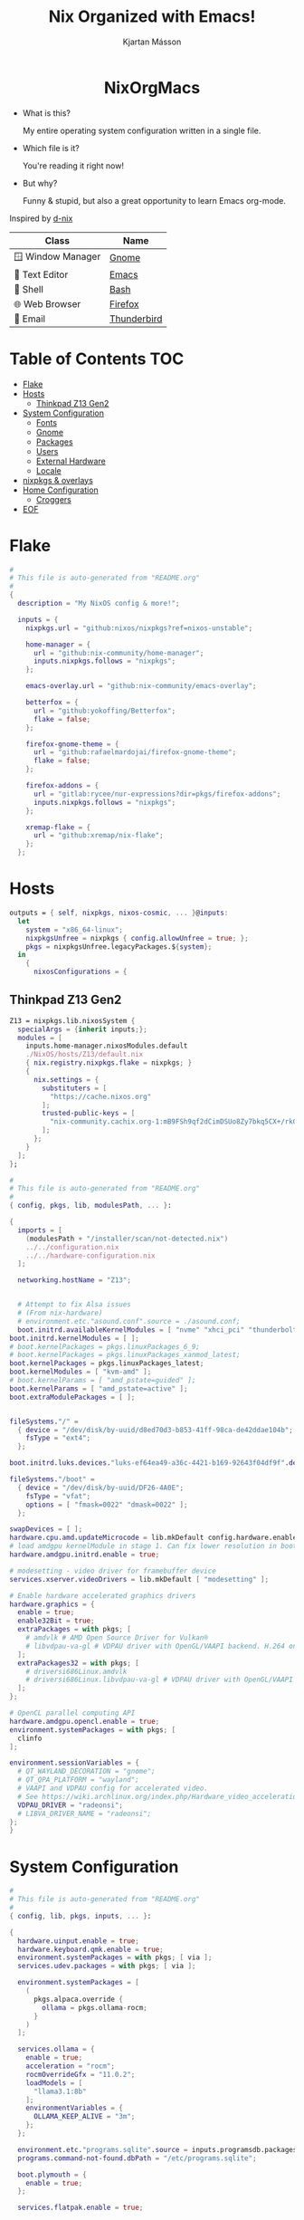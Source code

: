 #+STARTUP: hideblocks
#+TITLE: Nix Organized with Emacs!
#+AUTHOR: Kjartan Másson
#+STARTUP: showeverything
#+OPTIONS: toc:3

#+begin_html
<p align="center">
<a href="https://github.com/nixos/nixpkgs"><img src="https://img.shields.io/badge/NixOS-24.05-royalblue.svg?style=for-the-badge&logo=nixos&labelColor=black"></a>

<a href="https://orgmode.org"><img src="https://img.shields.io/badge/Org-literate%20config-seagreen?style=for-the-badge&logo=org&labelColor=black"></a>

<a href="https://www.gnu.org/software/emacs/emacs.html#Releases"><img src="https://img.shields.io/badge/Emacs-30.0-blueviolet.svg?style=for-the-badge&logo=GNU%20Emacs&labelColor=black"></a>
</p>

<h1 align="center">NixOrgMacs</h1>
#+end_html

+ What is this?

  My entire operating system configuration written in a single file.

+ Which file is it?

  You're reading it right now!

+ But why?

  Funny & stupid, but also a great opportunity to learn Emacs org-mode.
  
Inspired by [[https://github.com/idlip/d-nix/tree/gol-d][d-nix]]

| Class              | Name        |
|--------------------+-------------|
| 🪟 Window Manager | [[https://www.gnome.org/][Gnome]]       |
| 📝 Text Editor    | [[https://www.gnu.org/software/emacs/][Emacs]]       |
| 🐚 Shell          | [[https://www.gnu.org/software/bash/][Bash]]        |
| 🌐 Web Browser    | [[https://www.mozilla.org/en-US/firefox/new/][Firefox]]     |
| 📨 Email          | [[https://www.thunderbird.net/en-US/][Thunderbird]] |

* Table of Contents :TOC:
- [[#flake][Flake]]
- [[#hosts][Hosts]]
  - [[#thinkpad-z13-gen2][Thinkpad Z13 Gen2]]
- [[#system-configuration][System Configuration]]
  - [[#fonts][Fonts]]
  - [[#gnome][Gnome]]
  - [[#packages][Packages]]
  - [[#users][Users]]
  - [[#external-hardware][External Hardware]]
  - [[#locale][Locale]]
- [[#nixpkgs--overlays][nixpkgs & overlays]]
- [[#home-configuration][Home Configuration]]
  - [[#croggers][Croggers]]
- [[#eof][EOF]]

* Flake

#+begin_src nix :tangle flake.nix
  #
  # This file is auto-generated from "README.org"
  #
  {
    description = "My NixOS config & more!";

    inputs = {
      nixpkgs.url = "github:nixos/nixpkgs?ref=nixos-unstable";

      home-manager = {
        url = "github:nix-community/home-manager";
        inputs.nixpkgs.follows = "nixpkgs";
      };

      emacs-overlay.url = "github:nix-community/emacs-overlay";

      betterfox = {
        url = "github:yokoffing/Betterfox";
        flake = false;
      };

      firefox-gnome-theme = {
        url = "github:rafaelmardojai/firefox-gnome-theme";
        flake = false;
      };

      firefox-addons = {
        url = "gitlab:rycee/nur-expressions?dir=pkgs/firefox-addons";
        inputs.nixpkgs.follows = "nixpkgs";
      };

      xremap-flake = {
        url = "github:xremap/nix-flake";
      };
    };
#+end_src

* Hosts

#+begin_src nix :tangle flake.nix
    outputs = { self, nixpkgs, nixos-cosmic, ... }@inputs:
      let
        system = "x86_64-linux";
        nixpkgsUnfree = nixpkgs { config.allowUnfree = true; };
        pkgs = nixpkgsUnfree.legacyPackages.${system};
      in
        {
          nixosConfigurations = {
#+end_src

** Thinkpad Z13 Gen2

#+begin_src nix :tangle flake.nix
  Z13 = nixpkgs.lib.nixosSystem {
    specialArgs = {inherit inputs;};
    modules = [
      inputs.home-manager.nixosModules.default
      ./NixOS/hosts/Z13/default.nix
      { nix.registry.nixpkgs.flake = nixpkgs; }
      {
        nix.settings = {
          substituters = [
            "https://cache.nixos.org"
          ];
          trusted-public-keys = [
            "nix-community.cachix.org-1:mB9FSh9qf2dCimDSUo8Zy7bkq5CX+/rkCWyvRCYg3Fs="
          ];
        };
      }
    ];
  };
#+end_src

#+begin_src nix :tangle ./NixOS/hosts/Z13/default.nix
  #
  # This file is auto-generated from "README.org"
  #
  { config, pkgs, lib, modulesPath, ... }:

  {
    imports = [
      (modulesPath + "/installer/scan/not-detected.nix")
      ../../configuration.nix
      ../../hardware-configuration.nix
    ];

    networking.hostName = "Z13";


    # Attempt to fix Alsa issues
    # (From nix-hardware)
    # environment.etc."asound.conf".source = ./asound.conf;
    boot.initrd.availableKernelModules = [ "nvme" "xhci_pci" "thunderbolt" "usb_storage" "sd_mod" ];
  boot.initrd.kernelModules = [ ];
  # boot.kernelPackages = pkgs.linuxPackages_6_9;
  # boot.kernelPackages = pkgs.linuxPackages_xanmod_latest;
  boot.kernelPackages = pkgs.linuxPackages_latest;
  boot.kernelModules = [ "kvm-amd" ];
  # boot.kernelParams = [ "amd_pstate=guided" ];
  boot.kernelParams = [ "amd_pstate=active" ];
  boot.extraModulePackages = [ ];


  fileSystems."/" =
    { device = "/dev/disk/by-uuid/d8ed70d3-b853-41ff-98ca-de42ddae104b";
      fsType = "ext4";
    };

  boot.initrd.luks.devices."luks-ef64ea49-a36c-4421-b169-92643f04df9f".device = "/dev/disk/by-uuid/ef64ea49-a36c-4421-b169-92643f04df9f";

  fileSystems."/boot" =
    { device = "/dev/disk/by-uuid/DF26-4A0E";
      fsType = "vfat";
      options = [ "fmask=0022" "dmask=0022" ];
    };

  swapDevices = [ ];
  hardware.cpu.amd.updateMicrocode = lib.mkDefault config.hardware.enableRedistributableFirmware;
  # load amdgpu kernelModule in stage 1. Can fix lower resolution in boot screen during initramfs phase .
  hardware.amdgpu.initrd.enable = true;

  # modesetting - video driver for framebuffer device
  services.xserver.videoDrivers = lib.mkDefault [ "modesetting" ];

  # Enable hardware accelerated graphics drivers
  hardware.graphics = {
    enable = true;
    enable32Bit = true;
    extraPackages = with pkgs; [
      # amdvlk # AMD Open Source Driver for Vulkan®
      # libvdpau-va-gl # VDPAU driver with OpenGL/VAAPI backend. H.264 only.
    ];
    extraPackages32 = with pkgs; [
      # driversi686Linux.amdvlk
      # driversi686Linux.libvdpau-va-gl # VDPAU driver with OpenGL/VAAPI backend. H.264 only.
    ];
  };

  # OpenCL parallel computing API
  hardware.amdgpu.opencl.enable = true;
  environment.systemPackages = with pkgs; [
    clinfo
  ];

  environment.sessionVariables = {
    # QT_WAYLAND_DECORATION = "gnome";
    # QT_QPA_PLATFORM = "wayland";
    # VAAPI and VDPAU config for accelerated video.
    # See https://wiki.archlinux.org/index.php/Hardware_video_acceleration
    VDPAU_DRIVER = "radeonsi";
    # LIBVA_DRIVER_NAME = "radeonsi";
  };
  }
#+end_src

* System Configuration

#+begin_src nix :tangle NixOS/configuration.nix
  #
  # This file is auto-generated from "README.org"
  #
  { config, lib, pkgs, inputs, ... }:

  {
    hardware.uinput.enable = true;
    hardware.keyboard.qmk.enable = true;
    environment.systemPackages = with pkgs; [ via ];
    services.udev.packages = with pkgs; [ via ];

    environment.systemPackages = [
      (
        pkgs.alpaca.override {
          ollama = pkgs.ollama-rocm;
        }
      )
    ];

    services.ollama = {
      enable = true;
      acceleration = "rocm";
      rocmOverrideGfx = "11.0.2";
      loadModels = [
        "llama3.1:8b"
      ];
      environmentVariables = {
        OLLAMA_KEEP_ALIVE = "3m";
      };
    };

    environment.etc."programs.sqlite".source = inputs.programsdb.packages.${pkgs.system}.programs-sqlite;
    programs.command-not-found.dbPath = "/etc/programs.sqlite";

    boot.plymouth = {
      enable = true;
    };

    services.flatpak.enable = true;

    nixpkgs.hostPlatform = lib.mkDefault "x86_64-linux";

    programs.steam = {
      enable = true;
      remotePlay.openFirewall = true; # Open ports in the firewall for Steam Remote Play
      dedicatedServer.openFirewall = true; # Open ports in the firewall for Source Dedicated Server
      localNetworkGameTransfers.openFirewall = true; # Open ports in the firewall for Steam Local Network Game Transfers
    };

    # Enable the Flakes feature and the accompanying new nix command-line tool
    nix.settings.experimental-features = [ "nix-command" "flakes" ];

    # Linux Vendor Firmware Service
    services.fwupd.enable = true;

    # Bootloader.
    boot.loader.systemd-boot.enable = true;
    boot.loader.efi.canTouchEfiVariables = true;

    # networking.wireless.enable = true;  # Enables wireless support via wpa_supplicant.

    # Enable networking
    networking.networkmanager.enable = true;
    networking.useDHCP = lib.mkDefault true;

    # Enable the X11 windowing system.
    services.xserver.enable = true;

    # Enable CUPS to print documents.
    services.printing.enable = true;

    # Enable sound with pipewire.
    security.rtkit.enable = true;
    # hardware.pulseaudio.enable = true;
    hardware.pulseaudio.enable = false;
    services.pipewire = {
      enable = true;
      alsa.enable = true;
      alsa.support32Bit = true;
      pulse.enable = true;
    };
  # This should trigger background application showing in Gnome for non-Flatpak applications
  xdg.portal.xdgOpenUsePortal = true;
#+end_src

** Fonts

#+begin_src nix :tangle NixOS/configuration.nix
  fonts = {
    packages = with pkgs; [
      inter
      iosevka-comfy.comfy
      (nerdfonts.override { fonts = [ "SourceCodePro" "Hasklig" "IBMPlexMono" ]; })
    ];
    fontconfig = {
      localConf = ''
        <match target="font">
            <test qual="any" name="family"><string>Inter</string></test>
            <!-- These are set with "prepend" so that applications which configure features don't get overridden -->
            <edit name="fontfeatures" mode="prepend">
                <string>tnum</string><!-- Tabular numbers -->
                <string>frac</string><!-- Fractions -->
                <string>zero</string><!-- Slashed Zero -->
                <string>ss02</string><!-- Disambiguation -->
            </edit>
        </match>
      '';
    };
  };
#+end_src

** Gnome

#+begin_src nix :tangle NixOS/configuration.nix
  # Prefer native wayland over xwayland for supported nix packages
  environment.sessionVariables.NIXOS_OZONE_WL = "1";

  # Enable the GNOME Desktop Environment.
  services.xserver.displayManager.gdm.enable = true;
  services.xserver.desktopManager.gnome.enable = true;

  imports = [
    ./extensions.nix
  ];

  environment.gnome.excludePackages = (with pkgs; [
    gnome-tour
  ]) ++ (with pkgs; [
    epiphany # web browser
    geary # email reader
    evince # document viewer
    totem # video player
    # gnome-system-monitor # system monitor
    # gnome.gnome-contacts # contacts manager
    # gnome.gnome-music # music player
    yelp # help viewer
  ]);

  environment.systemPackages = with pkgs; [
    gnome-epub-thumbnailer # Thumbnailer for EPub and MOBI books
    resources # Monitor your system resources and processes
    celluloid # Simple GTK frontend for the mpv video player
    papers # The future gnome PDF viewer
    nautilus-python # Nautilus Python plugin support
    # turtle # Git plugin for Nautilus
    gnome-network-displays
    gnome-podcasts # Official Gnome podcast app
  ];

  nixpkgs.overlays = [
    # GNOME 46: triple-buffering-v4-46
    (final: prev: {
      gnome = prev.gnome.overrideScope (gnomeFinal: gnomePrev: {
        mutter = gnomePrev.mutter.overrideAttrs (old: {
          src = pkgs.fetchFromGitLab  {
            domain = "gitlab.gnome.org";
            owner = "vanvugt";
            repo = "mutter";
            rev = "triple-buffering-v4-46";
            hash = "sha256-nz1Enw1NjxLEF3JUG0qknJgf4328W/VvdMjJmoOEMYs=";
          };
        });
      });
    })
  ];
#+end_src

*** Extensions

#+begin_src nix :tangle NixOS/configuration.nix
  environment.systemPackages = with pkgs.gnomeExtensions; [
    xremap
    caffeine
    appindicator
    # rclone-manager
    gsconnect
    # peek-top-bar-on-fullscreen
    # highlight-focus
    unite
    # paperwm
    # dim-background-windows
    pip-on-top
  ];
#+end_src

** Packages

#+begin_src nix :tangle NixOS/configuration.nix
  environment.systemPackages = with pkgs; [
    protonvpn-gui
    fx-cast-bridge
    unzip
    gpu-screen-recorder
    gpu-screen-recorder-gtk
    git
  ];
#+end_src

** Users

#+begin_src nix :tangle NixOS/configuration.nix
  users.users.kjartanm = {
    isNormalUser = true;
    description = "Kjartan Masson";
    extraGroups = [ "networkmanager" "wheel" ];
  };

  # Needed for xremap
  users.groups = {
    uinput.members = [ "kjartanm" ];
    input.members = [ "kjartanm" ];
  };

  home-manager = {
    extraSpecialArgs = {inherit inputs;};
    users = {
      "kjartanm" = import ./home.nix;
    };
    useGlobalPkgs = true;
    # useUserPackages = true;
    backupFileExtension = "backup";
  };
#+end_src


** External Hardware

** Locale

#+begin_src nix :tangle NixOS/configuration.nix
  # Set your time zone.
  time.timeZone = "Atlantic/Reykjavik";

  # Select internationalisation properties.
  i18n.defaultLocale = "en_US.UTF-8";

  i18n.extraLocaleSettings = {
    LC_ADDRESS = "is_IS.UTF-8";
    LC_IDENTIFICATION = "is_IS.UTF-8";
    LC_MEASUREMENT = "is_IS.UTF-8";
    LC_MONETARY = "is_IS.UTF-8";
    LC_NAME = "is_IS.UTF-8";
    LC_NUMERIC = "is_IS.UTF-8";
    LC_PAPER = "is_IS.UTF-8";
    LC_TELEPHONE = "is_IS.UTF-8";
    LC_TIME = "is_IS.UTF-8";
  };

  # Configure keymap in X11
  services.xserver.xkb = {
    layout = "is";
    variant = "";
  };

  # Configure console keymap
  console.keyMap = "is-latin1";
#+end_src

* nixpkgs & overlays

#+begin_src nix :tangle NixOS/configuration.nix
  nixpkgs = {
    overlays = [inputs.emacs-overlay.overlay];
    config = {
      allowUnfree = true;
    };
  };
#+end_src

* Home Configuration

#+begin_src nix :tangle NixOS/home.nix
  { inputs, pkgs, ... }:

  {
    programs.home-manager.enable = true;

    home.username = "kjartanm";
    home.homeDirectory = "/home/kjartanm";

    home.sessionVariables = {
      NIXOS_OZONE_WL = "1";
      FLAKE = "/home/kjartanm/Nix";
      DF = "/home/kjartanm/.dotfiles";
      DOTFILES = "/home/kjartanm/.dotfiles";
      QT_QPA_PLATFORM = "wayland";
    };

    home.sessionPath = [
      "$HOME/.config/emacs/bin"
    ];

    imports = [
      ./programs
      ./languages
      ./config
      ./email.nix
      ./defaultApps.nix
      ./LSP.nix
      # inputs.nixvim.homeManagerModules.nixvim
    ];

    home.packages = with pkgs; [
      # runelite
      helix
      wowup-cf
      # celeste
      newsflash
      fastfetch
      libva-utils
      vdpauinfo
      nh
      nix-output-monitor
      # spotify
      foliate
      proton-pass
      # rclone
      protonmail-bridge
      protonmail-bridge-gui
      # fragments
      discord
      morewaita-icon-theme
      yt-dlp
      # amberol
      brave
      obsidian
      # gimp
      # parabolic
      coppwr
      bustle # Graphical D-Bus message analyser and profiler
      # alpaca # Ollama client made with GTK4 and Adwaita
      davinci-resolve
      krita
      libreoffice-qt6-fresh
      eartag
      toipe
      fractal
      # quarto
      easyeffects
      pwvucontrol
      helvum
      # ferdium
      (
        ferdium.overrideAttrs (newAttrs: oldAttrs: { 
          src = fetchurl {
            url = "https://github.com/ferdium/ferdium-app/releases/download/v6.7.7/Ferdium-linux-6.7.7-amd64.deb";
            hash="sha256-5OW10sABNNYQNUgorM634j5oiBhJJby1ymH6UcmknRg=";
          };
          nativeBuildInputs = oldAttrs.nativeBuildInputs ++ [ pkgs.wrapGAppsHook4 ];
        })
      )
      bottles
      iosevka
    ];

    home.shellAliases = {
      y = "yazi";
    };
#+end_src


** Croggers
*** Poggercroggers

* EOF

#+begin_src nix :tangle flake.nix
          };
        };
  }
#+end_src

#+begin_src nix :tangle NixOS/configuration.nix
  # ⚠️ Don't Touch ⚠️ RTFM!
  system.stateVersion = "24.05"; # Did you read the comment?
  }
#+end_src

#+begin_src nix :tangle NixOS/home.nix
  # ⚠️ Don't Touch ⚠️ RTFM!
  home.stateVersion = "24.05";
  }
#+end_src
